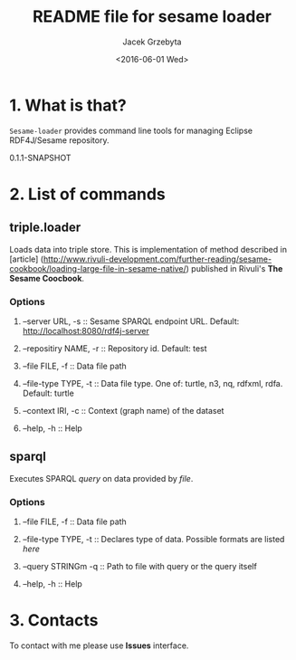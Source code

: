 #+title: README file for sesame loader
#+author: Jacek Grzebyta
#+date: <2016-06-01 Wed>
#+startup: showall

* 1. What is that?

=Sesame-loader= provides command line tools for managing Eclipse RDF4J/Sesame repository.


#+name: get-version
#+begin_src shell :exports results :results output raw drawer
version=$(gawk '{match($0,/^ *:version \"(.*)\"/,mt);if (mt[0]!=""){print mt[1]} }' build.boot)
echo ${version}
#+end_src

#+RESULTS: get-version
:RESULTS:
0.1.1-SNAPSHOT
:END:


* 2. List of commands
** triple.loader
Loads data into triple store.
This is implementation of method described in [article] (http://www.rivuli-development.com/further-reading/sesame-cookbook/loading-large-file-in-sesame-native/) published in Rivuli's *The Sesame Coocbook*.


#+begin_src shell :exports source
java -cp triple-loader-0.1.1-SNAPSHOT-standalone.jar triple.loader [options]
#+end_src

*** Options
**** --server URL, -s :: Sesame SPARQL endpoint URL. Default: http://localhost:8080/rdf4j-server                  
**** --repositiry NAME, -r :: Repository id. Default: test
**** --file FILE, -f :: Data file path                                       
**** --file-type TYPE, -t :: Data file type. One of: turtle, n3, nq, rdfxml, rdfa. Default: turtle
     :PROPERTIES:
     :CUSTOM_ID: file-type
     :END:
**** --context IRI, -c :: Context (graph name) of the dataset
**** --help, -h :: Help
** sparql
Executes SPARQL /query/ on data provided by /file/.  

#+begin_src sh :exports source
java -cp triple-loader-0.1.1-SNAPSHOT-standalone.jar sparql [options]
#+end_src

*** Options
**** --file FILE, -f :: Data file path 
**** --file-type TYPE, -t :: Declares type of data. Possible formats are listed [[file-type][here]]
**** --query STRINGm -q :: Path to file with query or the query itself
**** --help, -h :: Help
* 3. Contacts
To contact with me please use *Issues* interface.
